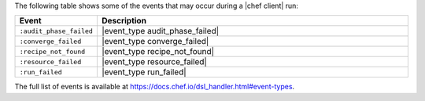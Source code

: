 .. The contents of this file may be included in multiple topics (using the includes directive).
.. The contents of this file should be modified in a way that preserves its ability to appear in multiple topics.


The following table shows some of the events that may occur during a |chef client| run:

.. list-table::
   :widths: 100 420
   :header-rows: 1

   * - Event
     - Description
   * - ``:audit_phase_failed``
     - |event_type audit_phase_failed|
   * - ``:converge_failed``
     - |event_type converge_failed|
   * - ``:recipe_not_found``
     - |event_type recipe_not_found|
   * - ``:resource_failed``
     - |event_type resource_failed|
   * - ``:run_failed``
     - |event_type run_failed|

The full list of events is available at https://docs.chef.io/dsl_handler.html#event-types.